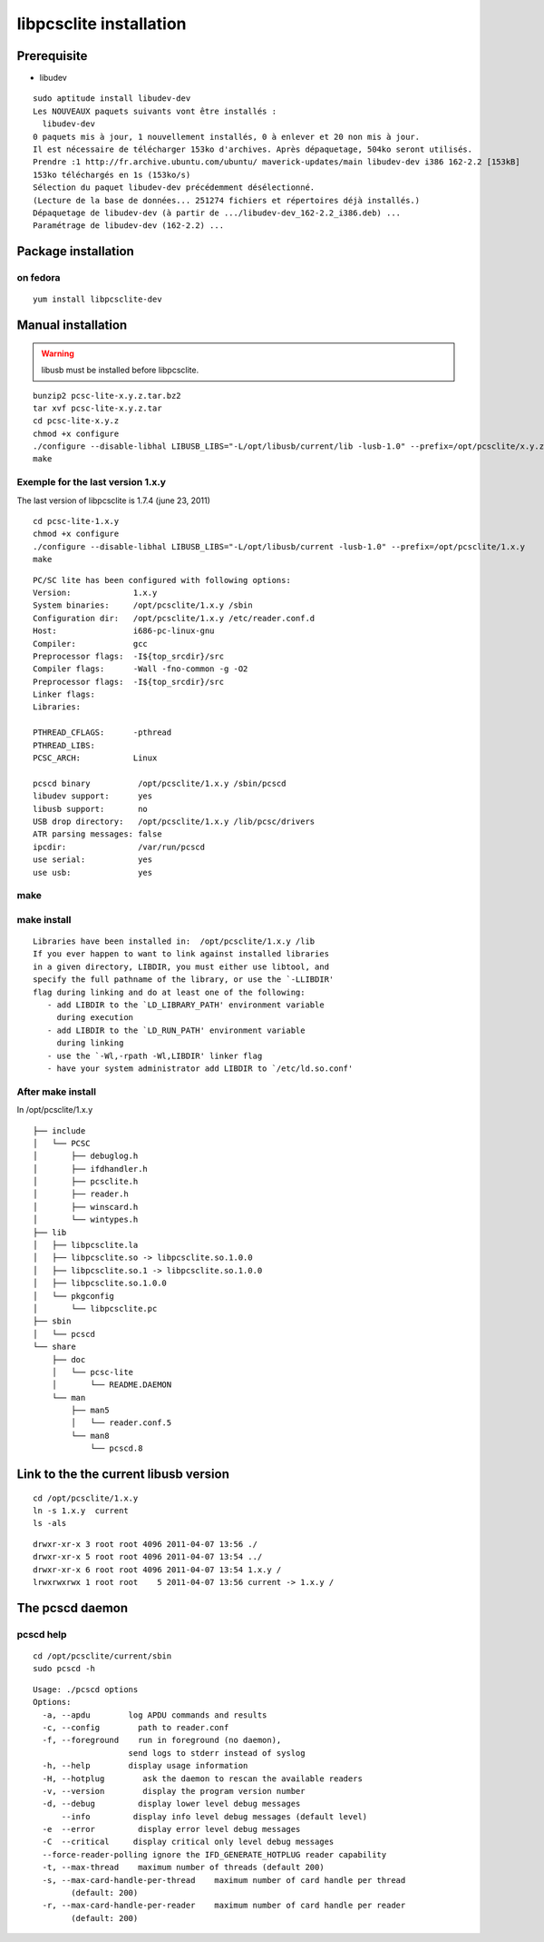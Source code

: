 ﻿
.. index::
   pair: libpcsclite ; installation

.. _libpcsclite_installation:

========================
libpcsclite installation
========================

.. seealso::

   - :term:`PCSC Lite`


.. _libpcsclite_installation_on_gnu_linux:

Prerequisite
============


.. seealso::

   - :ref:`pcscd_uses_libudev_instead_of_libhal`


- libudev

::

    sudo aptitude install libudev-dev
    Les NOUVEAUX paquets suivants vont être installés :
      libudev-dev
    0 paquets mis à jour, 1 nouvellement installés, 0 à enlever et 20 non mis à jour.
    Il est nécessaire de télécharger 153ko d'archives. Après dépaquetage, 504ko seront utilisés.
    Prendre :1 http://fr.archive.ubuntu.com/ubuntu/ maverick-updates/main libudev-dev i386 162-2.2 [153kB]
    153ko téléchargés en 1s (153ko/s)
    Sélection du paquet libudev-dev précédemment désélectionné.
    (Lecture de la base de données... 251274 fichiers et répertoires déjà installés.)
    Dépaquetage de libudev-dev (à partir de .../libudev-dev_162-2.2_i386.deb) ...
    Paramétrage de libudev-dev (162-2.2) ...


Package installation
====================

on fedora
---------

::

    yum install libpcsclite-dev


Manual installation
===================

.. warning:: libusb must be installed before libpcsclite.


::

    bunzip2 pcsc-lite-x.y.z.tar.bz2
    tar xvf pcsc-lite-x.y.z.tar
    cd pcsc-lite-x.y.z
    chmod +x configure
    ./configure --disable-libhal LIBUSB_LIBS="-L/opt/libusb/current/lib -lusb-1.0" --prefix=/opt/pcsclite/x.y.z
    make



Exemple for the last version 1.x.y
------------------------------------

The last version of libpcsclite is 1.7.4 (june 23, 2011)

::

    cd pcsc-lite-1.x.y
    chmod +x configure
    ./configure --disable-libhal LIBUSB_LIBS="-L/opt/libusb/current -lusb-1.0" --prefix=/opt/pcsclite/1.x.y
    make


::

    PC/SC lite has been configured with following options:
    Version:             1.x.y
    System binaries:     /opt/pcsclite/1.x.y /sbin
    Configuration dir:   /opt/pcsclite/1.x.y /etc/reader.conf.d
    Host:                i686-pc-linux-gnu
    Compiler:            gcc
    Preprocessor flags:  -I${top_srcdir}/src
    Compiler flags:      -Wall -fno-common -g -O2
    Preprocessor flags:  -I${top_srcdir}/src
    Linker flags:
    Libraries:

    PTHREAD_CFLAGS:      -pthread
    PTHREAD_LIBS:
    PCSC_ARCH:           Linux

    pcscd binary          /opt/pcsclite/1.x.y /sbin/pcscd
    libudev support:      yes
    libusb support:       no
    USB drop directory:   /opt/pcsclite/1.x.y /lib/pcsc/drivers
    ATR parsing messages: false
    ipcdir:               /var/run/pcscd
    use serial:           yes
    use usb:              yes




make
----



make install
-------------

::

    Libraries have been installed in:  /opt/pcsclite/1.x.y /lib
    If you ever happen to want to link against installed libraries
    in a given directory, LIBDIR, you must either use libtool, and
    specify the full pathname of the library, or use the `-LLIBDIR'
    flag during linking and do at least one of the following:
       - add LIBDIR to the `LD_LIBRARY_PATH' environment variable
         during execution
       - add LIBDIR to the `LD_RUN_PATH' environment variable
         during linking
       - use the `-Wl,-rpath -Wl,LIBDIR' linker flag
       - have your system administrator add LIBDIR to `/etc/ld.so.conf'



After make install
------------------


In /opt/pcsclite/1.x.y ::

    ├── include
    │   └── PCSC
    │       ├── debuglog.h
    │       ├── ifdhandler.h
    │       ├── pcsclite.h
    │       ├── reader.h
    │       ├── winscard.h
    │       └── wintypes.h
    ├── lib
    │   ├── libpcsclite.la
    │   ├── libpcsclite.so -> libpcsclite.so.1.0.0
    │   ├── libpcsclite.so.1 -> libpcsclite.so.1.0.0
    │   ├── libpcsclite.so.1.0.0
    │   └── pkgconfig
    │       └── libpcsclite.pc
    ├── sbin
    │   └── pcscd
    └── share
        ├── doc
        │   └── pcsc-lite
        │       └── README.DAEMON
        └── man
            ├── man5
            │   └── reader.conf.5
            └── man8
                └── pcscd.8



Link to the the current libusb version
======================================

::

    cd /opt/pcsclite/1.x.y
    ln -s 1.x.y  current
    ls -als


::

    drwxr-xr-x 3 root root 4096 2011-04-07 13:56 ./
    drwxr-xr-x 5 root root 4096 2011-04-07 13:54 ../
    drwxr-xr-x 6 root root 4096 2011-04-07 13:54 1.x.y /
    lrwxrwxrwx 1 root root    5 2011-04-07 13:56 current -> 1.x.y /


.. index::
   pcsc
   pcscd daemon
   pcscd help

The pcscd daemon
================

pcscd help
----------

::

    cd /opt/pcsclite/current/sbin
    sudo pcscd -h

::

    Usage: ./pcscd options
    Options:
      -a, --apdu        log APDU commands and results
      -c, --config        path to reader.conf
      -f, --foreground    run in foreground (no daemon),
                        send logs to stderr instead of syslog
      -h, --help        display usage information
      -H, --hotplug        ask the daemon to rescan the available readers
      -v, --version        display the program version number
      -d, --debug         display lower level debug messages
          --info         display info level debug messages (default level)
      -e  --error         display error level debug messages
      -C  --critical     display critical only level debug messages
      --force-reader-polling ignore the IFD_GENERATE_HOTPLUG reader capability
      -t, --max-thread    maximum number of threads (default 200)
      -s, --max-card-handle-per-thread    maximum number of card handle per thread
            (default: 200)
      -r, --max-card-handle-per-reader    maximum number of card handle per reader
            (default: 200)






